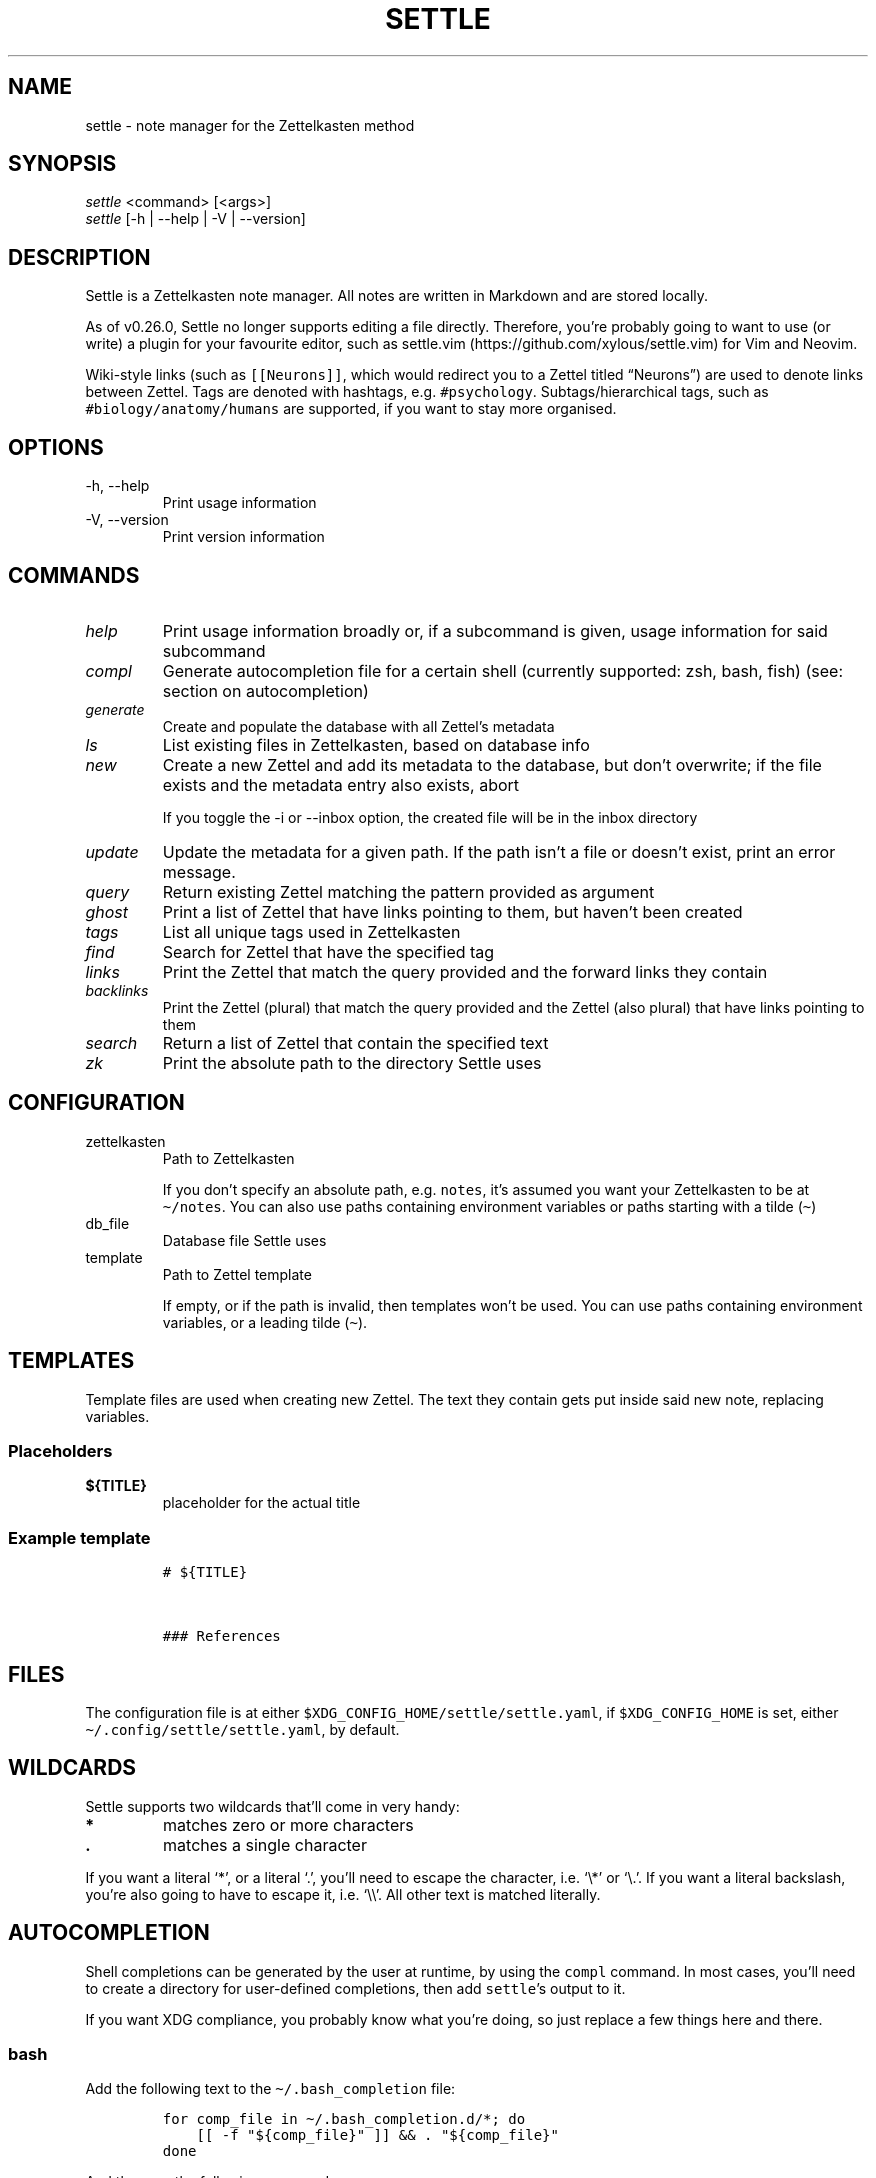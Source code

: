 .\" Automatically generated by Pandoc 2.13
.\"
.TH "SETTLE" "1" "" "Settle 0.34.0" "Settle Manual"
.hy
.SH NAME
.PP
settle - note manager for the Zettelkasten method
.SH SYNOPSIS
.PP
\f[I]settle\f[R] <command> [<args>]
.PD 0
.P
.PD
\f[I]settle\f[R] [-h | --help | -V | --version]
.SH DESCRIPTION
.PP
Settle is a Zettelkasten note manager.
All notes are written in Markdown and are stored locally.
.PP
As of v0.26.0, Settle no longer supports editing a file directly.
Therefore, you\[cq]re probably going to want to use (or write) a plugin
for your favourite editor, such as
settle.vim (https://github.com/xylous/settle.vim) for Vim and Neovim.
.PP
Wiki-style links (such as \f[C][[Neurons]]\f[R], which would redirect
you to a Zettel titled \[lq]Neurons\[rq]) are used to denote links
between Zettel.
Tags are denoted with hashtags, e.g.\ \f[C]#psychology\f[R].
Subtags/hierarchical tags, such as \f[C]#biology/anatomy/humans\f[R] are
supported, if you want to stay more organised.
.SH OPTIONS
.TP
-h, --help
Print usage information
.TP
-V, --version
Print version information
.SH COMMANDS
.TP
\f[I]help\f[R]
Print usage information broadly or, if a subcommand is given, usage
information for said subcommand
.TP
\f[I]compl\f[R]
Generate autocompletion file for a certain shell (currently supported:
zsh, bash, fish) (see: section on autocompletion)
.TP
\f[I]generate\f[R]
Create and populate the database with all Zettel\[cq]s metadata
.TP
\f[I]ls\f[R]
List existing files in Zettelkasten, based on database info
.TP
\f[I]new\f[R]
Create a new Zettel and add its metadata to the database, but don\[cq]t
overwrite; if the file exists and the metadata entry also exists, abort
.RS
.PP
If you toggle the -i or --inbox option, the created file will be in the
inbox directory
.RE
.TP
\f[I]update\f[R]
Update the metadata for a given path.
If the path isn\[cq]t a file or doesn\[cq]t exist, print an error
message.
.TP
\f[I]query\f[R]
Return existing Zettel matching the pattern provided as argument
.TP
\f[I]ghost\f[R]
Print a list of Zettel that have links pointing to them, but haven\[cq]t
been created
.TP
\f[I]tags\f[R]
List all unique tags used in Zettelkasten
.TP
\f[I]find\f[R]
Search for Zettel that have the specified tag
.TP
\f[I]links\f[R]
Print the Zettel that match the query provided and the forward links
they contain
.TP
\f[I]backlinks\f[R]
Print the Zettel (plural) that match the query provided and the Zettel
(also plural) that have links pointing to them
.TP
\f[I]search\f[R]
Return a list of Zettel that contain the specified text
.TP
\f[I]zk\f[R]
Print the absolute path to the directory Settle uses
.SH CONFIGURATION
.TP
zettelkasten
Path to Zettelkasten
.RS
.PP
If you don\[cq]t specify an absolute path, e.g.\ \f[C]notes\f[R],
it\[cq]s assumed you want your Zettelkasten to be at
\f[C]\[ti]/notes\f[R].
You can also use paths containing environment variables or paths
starting with a tilde (\f[C]\[ti]\f[R])
.RE
.TP
db_file
Database file Settle uses
.TP
template
Path to Zettel template
.RS
.PP
If empty, or if the path is invalid, then templates won\[cq]t be used.
You can use paths containing environment variables, or a leading tilde
(\f[C]\[ti]\f[R]).
.RE
.SH TEMPLATES
.PP
Template files are used when creating new Zettel.
The text they contain gets put inside said new note, replacing
variables.
.SS Placeholders
.TP
\f[B]\f[CB]${TITLE}\f[B]\f[R]
placeholder for the actual title
.SS Example template
.IP
.nf
\f[C]
# ${TITLE}



### References

\f[R]
.fi
.SH FILES
.PP
The configuration file is at either
\f[C]$XDG_CONFIG_HOME/settle/settle.yaml\f[R], if
\f[C]$XDG_CONFIG_HOME\f[R] is set, either
\f[C]\[ti]/.config/settle/settle.yaml\f[R], by default.
.SH WILDCARDS
.PP
Settle supports two wildcards that\[cq]ll come in very handy:
.TP
\f[B]\f[CB]*\f[B]\f[R]
matches zero or more characters
.TP
\f[B]\f[CB].\f[B]\f[R]
matches a single character
.PP
If you want a literal `*', or a literal `.', you\[cq]ll need to escape
the character, i.e.\ `\[rs]*' or `\[rs].'.
If you want a literal backslash, you\[cq]re also going to have to escape
it, i.e.\ `\[rs]\[rs]'.
All other text is matched literally.
.SH AUTOCOMPLETION
.PP
Shell completions can be generated by the user at runtime, by using the
\f[C]compl\f[R] command.
In most cases, you\[cq]ll need to create a directory for user-defined
completions, then add \f[C]settle\f[R]\[cq]s output to it.
.PP
If you want XDG compliance, you probably know what you\[cq]re doing, so
just replace a few things here and there.
.SS bash
.PP
Add the following text to the \f[C]\[ti]/.bash_completion\f[R] file:
.IP
.nf
\f[C]
for comp_file in \[ti]/.bash_completion.d/*; do
    [[ -f \[dq]${comp_file}\[dq] ]] && . \[dq]${comp_file}\[dq]
done
\f[R]
.fi
.PP
And then run the following commands:
.IP
.nf
\f[C]
mkdir \[ti]/.bash_completion.d
settle compl bash >\[ti]/.bash_completion.d/settle
\f[R]
.fi
.SS zsh
.PP
In your terminal, run:
.IP
.nf
\f[C]
mkdir \[ti]/.zsh_completion.d
settle compl zsh >\[ti]/zsh_completion.d/_settle
\f[R]
.fi
.PP
Then add this line in your zshrc:
.IP
.nf
\f[C]
fpath=(${HOME}/.zsh_completion.d $fpath)
\f[R]
.fi
.SS fish
.PP
Run the following commands:
.IP
.nf
\f[C]
mkdir -p \[ti]/.config/fish/completions
settle compl fish >\[ti]/.config/fish/completions/settle.fish
\f[R]
.fi
.SH AUTHORS
.PP
xylous <xylous.e\[at]gmail.com>
